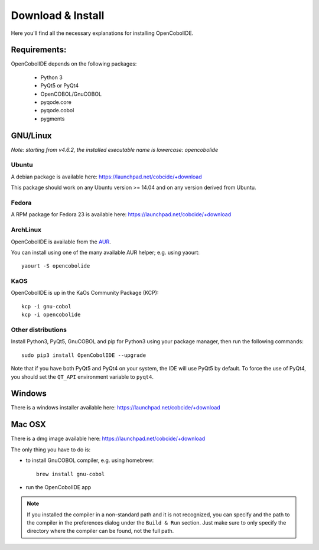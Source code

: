 Download & Install
==================

Here you'll find all the necessary explanations for installing OpenCobolIDE.


Requirements:
-------------
OpenCobolIDE depends on the following packages:

    - Python 3
    - PyQt5 or PyQt4
    - OpenCOBOL/GnuCOBOL
    - pyqode.core
    - pyqode.cobol
    - pygments

GNU/Linux
---------

*Note: starting from v4.6.2, the installed executable name is lowercase: opencobolide*

Ubuntu
++++++

A debian package is available here: https://launchpad.net/cobcide/+download

This package should work on any Ubuntu version >= 14.04 and on any version
derived from Ubuntu.

Fedora
++++++

A RPM package for Fedora 23 is available here: https://launchpad.net/cobcide/+download

ArchLinux
+++++++++

OpenCobolIDE is available from the `AUR`_.

You can install using one of the many available AUR helper; e.g. using yaourt::

    yaourt -S opencobolide

KaOS
++++

OpenCobolIDE is up in the KaOs Community Package (KCP)::

    kcp -i gnu-cobol
    kcp -i opencobolide


Other distributions
+++++++++++++++++++



Install Python3, PyQt5, GnuCOBOL and pip for Python3 using your package manager, then run the following commands::

    sudo pip3 install OpenCobolIDE --upgrade


Note that if you have both PyQt5 and PyQt4 on your system, the IDE will use
PyQt5 by default. To force the use of PyQt4, you should set the
``QT_API`` environment variable to ``pyqt4``.

Windows
-------

There is a windows installer available here: https://launchpad.net/cobcide/+download

Mac OSX
-------

There is a dmg image available here: https://launchpad.net/cobcide/+download

The only thing you have to do is:

- to install GnuCOBOL compiler, e.g. using homebrew::

    brew install gnu-cobol

- run the OpenCobolIDE app

.. note:: If you installed the compiler in a non-standard path and it is not recognized, you
          can specify and the path to the compiler in the preferences dialog under the ``Build & Run`` section. Just
          make sure to only specify the directory where the compiler can be found, not the full path.


.. _`release section on github`: https://github.com/OpenCobolIDE/OpenCobolIDE/releases
.. _homebrew: http://brew.sh/
.. _PPA: https://launchpad.net/~open-cobol-ide/+archive/stable
.. _AUR: https://aur.archlinux.org/packages/opencobolide/
